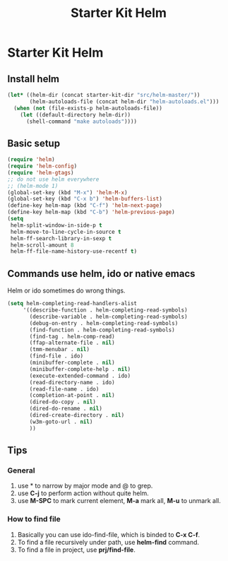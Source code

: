 #+TITLE: Starter Kit Helm
#+OPTIONS: toc:nil num:nil ^:nil

* Starter Kit Helm
  
** Install helm

#+BEGIN_SRC emacs-lisp
(let* ((helm-dir (concat starter-kit-dir "src/helm-master/"))
       (helm-autoloads-file (concat helm-dir "helm-autoloads.el")))
  (when (not (file-exists-p helm-autoloads-file))
    (let ((default-directory helm-dir))
      (shell-command "make autoloads"))))
#+END_SRC

** Basic setup

#+begin_src emacs-lisp
(require 'helm)
(require 'helm-config)
(require 'helm-gtags)
;; do not use helm everywhere
;; (helm-mode 1)
(global-set-key (kbd "M-x") 'helm-M-x)
(global-set-key (kbd "C-x b") 'helm-buffers-list)
(define-key helm-map (kbd "C-f") 'helm-next-page)
(define-key helm-map (kbd "C-b") 'helm-previous-page)
(setq
 helm-split-window-in-side-p t
 helm-move-to-line-cycle-in-source t
 helm-ff-search-library-in-sexp t
 helm-scroll-amount 8
 helm-ff-file-name-history-use-recentf t)
#+end_src
   
** Commands use helm, ido or native emacs
   
Helm or ido sometimes do wrong things.
#+BEGIN_SRC emacs-lisp 
(setq helm-completing-read-handlers-alist
     '((describe-function . helm-completing-read-symbols)
       (describe-variable . helm-completing-read-symbols)
       (debug-on-entry . helm-completing-read-symbols)
       (find-function . helm-completing-read-symbols)
       (find-tag . helm-comp-read)
       (ffap-alternate-file . nil)
       (tmm-menubar . nil)
       (find-file . ido)
       (minibuffer-complete . nil)
       (minibuffer-complete-help . nil)
       (execute-extended-command . ido)
       (read-directory-name . ido)
       (read-file-name . ido)
       (completion-at-point . nil)
       (dired-do-copy . nil)
       (dired-do-rename . nil)
       (dired-create-directory . nil)
       (w3m-goto-url . nil)
       ))
#+END_SRC

** Tips
*** General
1. use * to narrow by major mode and @ to grep.
2. use *C-j* to perform action without quite helm.
3. use *M-SPC* to mark current element, *M-a* mark all, *M-u* to unmark all.
*** How to find file
1. Basically you can use ido-find-file, which is binded to *C-x C-f*.
2. To find a file recursively under path, use *helm-find* command.
3. To find a file in project, use *prj/find-file*.
